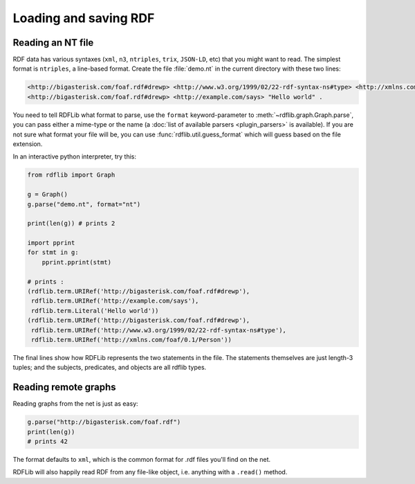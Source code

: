 .. _intro_to_parsing:

======================
Loading and saving RDF
======================

Reading an NT file
-------------------

RDF data has various syntaxes (``xml``, ``n3``, ``ntriples``,
``trix``, ``JSON-LD``, etc) that you might want to read. The simplest format is
``ntriples``, a line-based format. Create the file :file:`demo.nt` in
the current directory with these two lines:

.. code-block:: n3

    <http://bigasterisk.com/foaf.rdf#drewp> <http://www.w3.org/1999/02/22-rdf-syntax-ns#type> <http://xmlns.com/foaf/0.1/Person> .
    <http://bigasterisk.com/foaf.rdf#drewp> <http://example.com/says> "Hello world" .

You need to tell RDFLib what format to parse, use the ``format``
keyword-parameter to :meth:`~rdflib.graph.Graph.parse`, you can pass
either a mime-type or the name (a :doc:`list of available parsers
<plugin_parsers>` is available).  If you are not sure what format your
file will be, you can use :func:`rdflib.util.guess_format` which will
guess based on the file extension.

In an interactive python interpreter, try this:

.. code-block:: python

    from rdflib import Graph

    g = Graph()
    g.parse("demo.nt", format="nt")

    print(len(g)) # prints 2

    import pprint
    for stmt in g:
        pprint.pprint(stmt)

    # prints :
    (rdflib.term.URIRef('http://bigasterisk.com/foaf.rdf#drewp'),
     rdflib.term.URIRef('http://example.com/says'),
     rdflib.term.Literal('Hello world'))
    (rdflib.term.URIRef('http://bigasterisk.com/foaf.rdf#drewp'),
     rdflib.term.URIRef('http://www.w3.org/1999/02/22-rdf-syntax-ns#type'),
     rdflib.term.URIRef('http://xmlns.com/foaf/0.1/Person'))

The final lines show how RDFLib represents the two statements in the
file. The statements themselves are just length-3 tuples; and the
subjects, predicates, and objects are all rdflib types.

Reading remote graphs
---------------------

Reading graphs from the net is just as easy:

.. code-block:: python

    g.parse("http://bigasterisk.com/foaf.rdf")
    print(len(g))
    # prints 42

The format defaults to ``xml``, which is the common format for .rdf
files you'll find on the net.

RDFLib will also happily read RDF from any file-like object,
i.e. anything with a ``.read()`` method.
